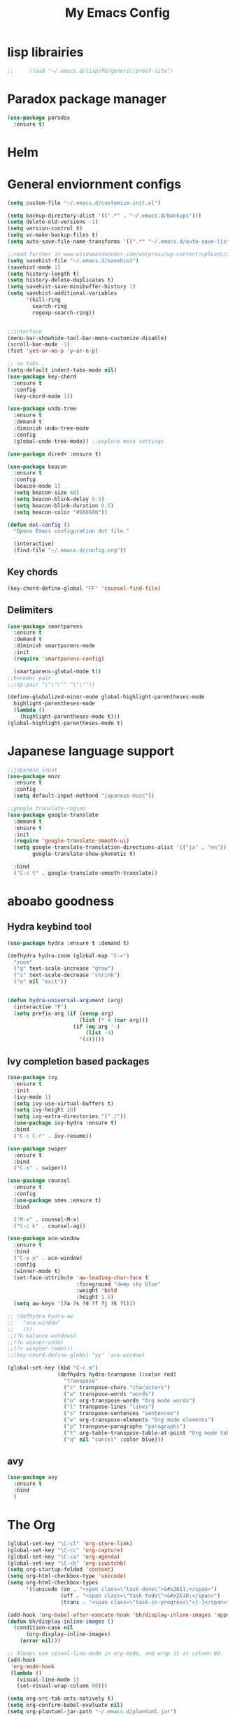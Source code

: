#+title: My Emacs Config

* lisp librairies
#+BEGIN_SRC emacs-lisp
;;     (load "~/.emacs.d/lisp/PG/generic/proof-site")
#+END_SRC
* Paradox package manager
#+BEGIN_SRC emacs-lisp
     (use-package paradox
       :ensure t)
 #+END_SRC

* Helm
#+BEGIN_SRC emacs-lisp :exports none
    (use-package helm
      :ensure t
      :diminish helm-mode
      :init
      ;; (require 'helm-config)
      ;; (setq helm-quick-update t
      ;;       helm-M-x-requires-pattern nil
      ;;       helm-buffers-fuzzy-matching t
      ;;       helm-recentf-fuzzy-match t
      ;;       helm-M-x-fuzzy-match t)
      ;; (helm-mode)
      ;;    :bind
      ;; (("C-h a" . helm-apropos)
      ;;  ("C-x C-b" . helm-buffers-list)
      ;;  ("C-x C-f" . helm-find-files)
      ;;  ("C-x c o" . helm-occur)
      ;;  ("C-x c y" . helm-yas-complete)
      ;;  ("C-x c SPC" . helm-all-mark-rings))
      ;; :config
      ;; (define-key helm-map (kbd "<tab>") 'helm-execute-persistent-action) ; rebind tab to run persistent acgtion
      ;; (define-key helm-map (kbd "C-z") 'helm-execute-persistent-action) ; make TAB work in terminal
      ;; (define-key helm-map (kbd "C-i")  'helm-select-action) ; list action
      ;; (setq helm-split-window-in-side-p t ; open helm buffer inside current window
      ;;       helm-move-to-line-cycle-in-source t ; cycle back when reaching top or bottom of source
      ;;       helm-ff-search-library-in-sexp t
      ;;       helm-ff-file-name-history-use-recentf t)
      ;; (use-package helm-descbinds
      ;;   :ensure t
      ;;   :init
      ;;   (helm-descbinds-mode))

      :bind
      ("M-y" . helm-show-kill-ring))

    (use-package helm-gtags :ensure t)
#+END_SRC

* General enviornment configs
#+BEGIN_SRC emacs-lisp
    (setq custom-file "~/.emacs.d/customize-init.el")

    (setq backup-directory-alist '((".*" . "~/.emacs.d/backups")))
    (setq delete-old-versions -1)
    (setq version-control t)
    (setq vc-make-backup-files t)
    (setq auto-save-file-name-transforms '((".*" "~/.emacs.d/auto-save-list/" t)))

    ;;read further in www.wisdomandwonder.com/worpress/wp-content/uploads/2014/03/C3F.html -via sachachua.com
    (setq savehist-file "~/.emacs.d/savehist")
    (savehist-mode 1)
    (setq history-length t)
    (setq history-delete-duplicates t)
    (setq savehist-save-minibuffer-history 1)
    (setq savehist-additional-variables
          '(kill-ring
            search-ring
            regexp-search-ring))


    ;;interface
    (menu-bar-showhide-tool-bar-menu-customize-disable)
    (scroll-bar-mode -1)
    (fset 'yes-or-no-p 'y-or-n-p)

    ;; no tabs
    (setq-default indent-tabs-mode nil)
    (use-package key-chord
      :ensure t
      :config
      (key-chord-mode 1))

    (use-package undo-tree
      :ensure t
      :demand t
      :diminish undo-tree-mode
      :config 
      (global-undo-tree-mode)) ;;explore more settings 

    (use-package dired+ :ensure t)

    (use-package beacon 
      :ensure t
      :config
      (beacon-mode 1)
      (setq beacon-size 60)
      (setq beacon-blink-delay 0.5)
      (setq beacon-blink-duration 0.5)
      (setq beacon-color "#666600"))

    (defun dot-config ()
      "Opens Emacs configuration dot file."

      (interactive)
      (find-file "~/.emacs.d/config.org"))
#+END_SRC
** Key chords
#+BEGIN_SRC emacs-lisp
     (key-chord-define-global "FF" 'counsel-find-file)
#+END_SRC
** Delimiters
#+BEGIN_SRC emacs-lisp
     (use-package smartparens
       :ensure t 
       :demand t
       :diminish smartparens-mode
       :init
       (require 'smartparens-config)

       (smartparens-global-mode t))
     ;;heredoc pair
     ;;(sp-pair "\"\"\"" "\"\""))

     (define-globalized-minor-mode global-highlight-parentheses-mode
       highlight-parentheses-mode
       (lambda ()
         (highlight-parentheses-mode t)))
     (global-highlight-parentheses-mode t)

   #+END_SRC
* Japanese language support
   
#+BEGIN_SRC emacs-lisp
     ;;japanese input
     (use-package mozc
       :ensure t
       :config
       (setq default-input-methond "japanese-mozc"))

     ;;google translate-region
     (use-package google-translate
       :demand t
       :ensure t
       :init
       (require 'google-translate-smooth-ui)
       (setq google-translate-translation-directions-alist '(("ja" . "en"))
             google-translate-show-phonetic t)  

       :bind
       ("C-c t" . google-translate-smooth-translate))

#+END_SRC

* aboabo goodness
** Hydra keybind tool
   #+BEGIN_SRC emacs-lisp
     (use-package hydra :ensure t :demand t)

     (defhydra hydra-zoom (global-map "C-=")
       "zoom"
       ("g" text-scale-increase "grow")
       ("s" text-scale-decrease "shrink")
       ("o" nil "exit"))


     (defun hydra-universal-argument (arg)
       (interactive "P")
       (setq prefix-arg (if (consp arg)
                            (list (* 4 (car arg)))
                          (if (eq arg '-)
                              (list -4)
                            '(4)))))

   #+END_SRC

** Ivy completion based packages
   #+BEGIN_SRC emacs-lisp
     (use-package ivy
       :ensure t
       :init
       (ivy-mode 1)
       (setq ivy-use-virtual-buffers t)
       (setq ivy-height 20)
       (setq ivy-extra-directories '("./"))
       (use-package ivy-hydra :ensure t)
       :bind
       ("C-c C-r" . ivy-resume))

     (use-package swiper
       :ensure t
       :bind
       ("C-s" . swiper))

     (use-package counsel
       :ensure t
       :config
       (use-package smex :ensure t)
       :bind

       ("M-x" . counsel-M-x)
       ("C-c k" . counsel-ag))

     (use-package ace-window
       :ensure t
       :bind
       ("C-x o" . ace-window)
       :config
       (winner-mode t)
       (set-face-attribute 'aw-leading-char-face t
                           :foreground "deep sky blue"
                           :weight 'bold
                           :height 1.0)
       (setq aw-keys '(?a ?s ?d ?f ?j ?k ?l)))

     ;; (defhydra hydra-aw 
     ;;   "ace-window"
     ;;   ())
     ;;(?b balance-windows)
     ;;(?u winner-undo)
     ;;(?r winpner-redo)))
     ;;(key-chord-define-global "yy" 'ace-window)

     (global-set-key (kbd "C-c m")
                     (defhydra hydra-transpose (:color red)
                       "Transpose"
                       ("c" transpose-chars "characters")
                       ("w" transpose-words "words")
                       ("o" org-transpose-words "Org mode words")
                       ("l" transpose-lines "lines")
                       ("s" transpose-sentences "sentences")
                       ("e" org-transpose-elements "Org mode elements")
                       ("p" transpose-paragraphs "paragraphs")
                       ("t" org-table-transpose-table-at-point "Org mode table")
                       ("q" nil "cancel" :color blue)))

   #+END_SRC

** avy
   #+BEGIN_SRC emacs-lisp
     (use-package avy 
       :ensure t
       :bind
       )
   #+END_SRC

* The Org
  #+BEGIN_SRC emacs-lisp
    (global-set-key "\C-cl" 'org-store-link)
    (global-set-key "\C-cc" 'org-capture)
    (global-set-key "\C-ca" 'org-agenda)
    (global-set-key "\C-cb" 'org-iswitchb)
    (setq org-startup-folded 'content)
    (setq org-html-checkbox-type 'unicode)
    (setq org-html-checkbox-types
          '((unicode (on . "<span class=\"task-done\">&#x2611;</span>")
                     (off . "<span class=\"task-todo\">&#x2610;</span>")
                     (trans . "<span class=\"task-in-progress\">[-]</span>"))))

    (add-hook 'org-babel-after-execute-hook 'bh/display-inline-images 'append)
    (defun bh/display-inline-images ()
      (condition-case nil
          (org-display-inline-images)
        (error nil)))

    ;; Always use visual-line-mode in org-mode, and wrap it at column 80.
    (add-hook
     'org-mode-hook
     (lambda ()
       (visual-line-mode 1)
       (set-visual-wrap-column 80)))

    (setq org-src-tab-acts-natively t)
    (setq org-confirm-babel-evaluate nil)
    (setq org-plantuml-jar-path "~/.emacs.d/plantuml.jar")



    (use-package ox-reveal
      :ensure t
      :config
      (setq org-reveal-root (concat "file:///" (expand-file-name "~/reveal.js" ))))

    (use-package org-bullets
      :ensure t
      :init
      (add-hook 'org-mode-hook (lambda () (org-bullets-mode 1))))

    (use-package timesheet :ensure t)

    (use-package worf
      :ensure t
      :config
      (worf-mode 1))

  #+END_SRC

** org my life
   #+BEGIN_SRC emacs-lisp
     (setq org-directory "~/the-org-life")
     ;;(add-to-list 'load-path (expand-file-name "~/the-org-life"))
     (add-to-list 'auto-mode-alist '("\\.\\(org\\|org_archive\\|txt\\)$" . org-mode))
     (setq org-agenda-files '("~/the-org-life"))
   #+END_SRC

** org babel
   #+BEGIN_SRC emacs-lisp
     (use-package ob-elixir :ensure t)
     (use-package ob-lfe :ensure t)
     (use-package ox-pandoc 
       :ensure t
       :init
       (add-to-list 'exec-path "~/.local/bin/"))

     (org-babel-do-load-languages
      'org-babel-load-languages
      '((plantuml .t)
        (dot . t)
        (haskell . t)
        (elixir . t)
        (lfe . t)))
   #+END_SRC

** mobile org
   #+BEGIN_SRC emacs-lisp
     (setq org-mobile-directory "~/Dropbox/mobileorg")
     (setq org-mobile-inbox-for-pull "~/the-org-life")
   #+END_SRC
* Auto complete with Company mode

  #+BEGIN_SRC emacs-lisp
    (use-package company-c-headers :ensure t)

    ;; (use-package company-auctex
    ;;   :ensure t
    ;;   :init(company-auctex-init))

    (use-package company-jedi :ensure t)
    (use-package company-web :ensure t)
    (use-package company-ghc :ensure t)
    (use-package company-ghci :ensure t)
    (use-package company-coq :ensure t)

    ;;(use-package company-racer :ensure t)

    (use-package company
      :ensure t
      :demand t
      :diminish company-mode
      :init
      (global-company-mode )
      (setq company-idle-delay 0.2)
      (setq company-minimum-prefix-length 1)

      (add-hook 'after-init-hook 'global-company-mode)
      (add-hook 'dired-mode-hook 'dired-no-company)
      (defun dired-no-company () (company-mode 0))
      (add-to-list 'company-backends 'company-irony)
      (add-to-list 'company-backends 'company-c-headers)

      (add-to-list 'company-backends '(company-c-headers))
      (add-to-list 'company-backends '(company-auctex))
      (add-to-list 'company-backends '(company-jedi))
      (add-to-list 'company-backends '(company-web-html))
      (add-to-list 'company-backends '(company-web-jade))
      (add-to-list 'company-backends '(company-web-slim))
      (add-to-list 'company-backends '(company-ghc))
      (add-to-list 'company-backends '(company-ghci))
      (add-to-list 'company-backends '(company-elm))
      (add-to-list 'company-backends '(company-alchemist))
      (add-to-list 'company-backends '(company-coq)))


  #+END_SRC
* Syntax checking
** Flymake

   #+BEGIN_SRC emacs-lisp
     (use-package flymake-easy :ensure t)
     (use-package flymake-sass
       :ensure t
       :config
       (add-hook 'sass-mode-hook 'flymake-sass-load))

     (use-package flymake-rust :ensure t)

   #+END_SRC

** flycheck

   #+BEGIN_SRC emacs-lisp

     (use-package flycheck :ensure t)

     (use-package flycheck-elm 
       :ensure t
       :config
       (add-hook 'flyckeck-mode-hook #'flycheck-elm-setup))

     (defun parse-jslinter-warning (warning)
       (flycheck-error-new
        :line (1+ (cdr (assoc 'line warning)))
        :column (1+ (cdr (assoc 'column warning)))
        :message (cdr (assoc 'message warning))
        :level 'error))
     (defun jslinter-error-parser (output checker buffer)
       (mapcar 'parse-jslinter-warning
               (cdr (assoc 'warnings (aref (json-read-from-string output) 0)))))
     (flycheck-define-checker javascript-jslinter
       "A JavaScript syntax and style checker based on JSLinter.

     See URL `https://github.com/tensor5/JSLinter'."
       :command ("/user/local/lib/node_modules/jslinter/jslint" "--raw" source)
       :error-parser jslinter-error-parser
       :modes (js-mode js2-mode js3-mode))

   #+END_SRC

** lispy stuff
   #+BEGIN_SRC emacs-lisp
     (use-package rainbow-delimiters 
       :ensure t
       :config 
       (setq rainbow-delimiters-max-face-count 1)
       (set-face-attribute 'rainbow-delimiters-depth-1-face nil 
                           :foreground "dark grey")
       (set-face-attribute 'rainbow-delimiters-unmatched-face nil 
                           :foreground "red"
                           :inherit 'error))

     (use-package lispy :ensure t)
     (add-hook 'emacs-lisp-mode-hook (lambda () (lispy-mode 1)))
   #+END_SRC

* Dev tools
** shell tools
   #+BEGIN_SRC emacs-lisp
     (use-package fish-mode :ensure t)
     ;;

   #+END_SRC
** git

   #+BEGIN_SRC emacs-lisp
     (use-package magit 
       :ensure t
       :config
       (magit-wip-after-save-mode 1))

   #+END_SRC
** projectile

   #+BEGIN_SRC emacs-lisp
     (use-package projectile
       :ensure t
       :config
       (setq projectile-completion-system 'ivy)
       ;; (use-package helm-projectile
       ;;   :ensure t
       :bind
       ("C-c p f" . projectile-find-file))

   #+END_SRC
** Idris
   #+BEGIN_SRC emacs-lisp
     (use-package idris-mode :ensure t)
   #+END_SRC
** Haskell

   #+BEGIN_SRC emacs-lisp
     (use-package haskell-mode
       :ensure t
       :config
       (add-hook 'haskell-mode-hook 'turn-on-haskell-indentation)
       (add-hook 'haskell-mode-hook 'turn-on-haskell-doc-mode)
       ;; interactive mode setup
       (require 'haskell-interactive-mode)
       (require 'haskell-process)
       (add-hook 'haskell-mode-hook 'interactive-haskell-mode)
       (custom-set-variables
        '(haskell-process-suggest-remove-import-lines t)
        '(haskell-process-auto-import-loaded-modules t)
        '(haskell-process-log t)
        '(haskell-process-type 'cabal-repl)))
     (add-to-list 'exec-path "/home/gitten/.cabal/bin")
   #+END_SRC
** PureScript
   #+BEGIN_SRC emacs-lisp
     (use-package purescript-mode :ensure t)
   #+END_SRC
** Elixir and Erlang

   #+BEGIN_SRC emacs-lisp
     (use-package erlang
       :ensure t
       :config
       (require 'erlang-start))

     ;;elixir
     (use-package elixir-mode :ensure t)
     (use-package alchemist :ensure t)

   #+END_SRC

   #+RESULTS:

** LFE (Lisp Flavored Erlang)
   #+BEGIN_SRC emacs-lisp
     (use-package lfe-mode :ensure t)
   #+END_SRC
** Clojure
   #+BEGIN_SRC emacs-lisp
     (use-package cider 
       :ensure t
       :config
       (add-hook 'cider-repl-mode-hook #'rainbow-delimiters-mode)
       (add-hook 'cider-repl-mode-hook #'smartparens-strict-mode)
       (add-hook 'clojure-mode-hook #'lispy-mode))
     ;;    (setq cider-cljs-lein-repl "(do (use 'figwheel-sidecar.repl-api) (start-figwheel!) (cljs-repl))")
   #+END_SRC
** elm
   #+BEGIN_SRC emacs-lisp
     (use-package elm-mode :ensure t)
   #+END_SRC
** Python

   #+BEGIN_SRC emacs-lisp
     ;;(use-package ein :ensure t) look into ob-ipython
     (use-package jedi
       :ensure t
       :config
       (add-hook 'python-mode-hook 'jedi:setup))
     (use-package pydoc-info :ensure t) ; :load-path "/path/to/pydoc-info")
     (use-package matlab-mode :ensure t)
     (use-package ein :ensure t)

   #+END_SRC
** C/Cpp lang
   #+BEGIN_SRC emacs-lisp
     (use-package ggtags
       :ensure t
       :config
       (add-hook 'cmode-common-hook
                 (lambda ()
                   (when (derived-mode-p 'c-mode 'c++-mode 'java-mide 'asm-mode)
                     (ggtags-mode 1)))))
     (define-key ggtags-mode-map (kbd "C-c g s") 'ggtags-find-other-symbol)
     (define-key ggtags-mode-map (kbd "C-c g h") 'ggtags-view-tag-history)
     (define-key ggtags-mode-map (kbd "C-c g r") 'ggtags-find-reference)
     (define-key ggtags-mode-map (kbd "C-c g f") 'ggtags-find-file)
     (define-key ggtags-mode-map (kbd "C-c g c") 'ggtags-create-tags)
     (define-key ggtags-mode-map (kbd "C-c g u") 'ggtags-update-tags)
     (define-key ggtags-mode-map (kbd "M-,") 'pop-tag-mark)
   #+END_SRC
** Rust
   #+BEGIN_SRC emacs-lisp

   #+END_SRC
** GNU R

   #+BEGIN_SRC emacs-lisp
     (use-package ess :ensure t)
     (use-package ess-R-data-view :ensure t)
     (use-package ess-R-object-popup
       :ensure t
       :config
       (define-key ess-mode-map "\C-c\C-g" 'ess-R-object-popup))
   #+END_SRC
** web dev

   #+BEGIN_SRC emacs-lisp
     (use-package sass-mode :ensure t)

     (use-package web-mode
       :ensure t
       :config
       (add-to-list 'auto-mode-alist '("\\.phtml\\'" . web-mode))
       (add-to-list 'auto-mode-alist '("\\.tpl\\.php\\'" . web-mode))
       (add-to-list 'auto-mode-alist '("\\.[agj]sp\\'" . web-mode))
       (add-to-list 'auto-mode-alist '("\\.as[cp]x\\'" . web-mode))
       (add-to-list 'auto-mode-alist '("\\.erb\\'" . web-mode))
       (add-to-list 'auto-mode-alist '("\\.mustache\\'" . web-mode))
       (add-to-list 'auto-mode-alist '("\\.djhtml\\'" . web-mode))
       (add-to-list 'auto-mode-alist '("\\.html?\\'" . web-mode))
       (add-to-list 'auto-mode-alist '("\\.eex\\'" . web-mode))
       (setq web-mode-engines-alist '(("django" . "\\.html\\'")))
       (defun my-web-mode-hook ()
         "Hooks for Web mode."
         (setq web-mode-markup-indent-offset 2)
         (setq web-mod-code-indent-offset 2)
         (setq web-mode-css-indent-offset 2)
         (setq web-mode-code-indent-offset 2)
         (setq web-mode-enable-css-colorization t)
         (setq web-mode-enable-block-face t)
         (setq web-mode-enable-part-face t)
         (setq web-mode-enable-heredoc-fontification t)
         (setq web-mode-enable-current-element-highlight t)
         (setq web-mode-enable-current-column-highlight t))
       ;;(setq web-mode-enable-auto-pairing t)

       (add-hook 'web-mode-hook 'my-web-mode-hook))

     (setq js-indent-level 2)
   #+END_SRC
** arduino
   #+BEGIN_SRC emacs-lisp
     (use-package arduino-mode
       :ensure t
       :config
       (add-to-list 'load-path "~/.emacs.d/vendor/arduino-mode")
       (setq auto-mode-alist (cons '("\\.\\(pde\\|ino\\)$" . arduino-mode) auto-mode-alist))
       (autoload 'arduino-mode "arduino-mode" "Arduino editing mode." t))
   #+END_SRC
* Document tools

  #+BEGIN_SRC emacs-lisp
    (use-package markdown-mode :ensure t)

  #+END_SRC

* Emacs Theming
#+BEGIN_SRC emacs-lisp
  (use-package mode-icons
    :ensure t
    :init
    (mode-icons-mode))
  (use-package base16-theme :ensure t)
  (use-package nyan-mode
    :ensure t
    :init
    (nyan-mode))
  (setq custom-safe-themes t)
  (load "~/.emacs.d/customize-init.el")

  (use-package pretty-lambdada
    :ensure t
    :init
    (global-pretty-lambda-mode))
#+END_SRC
